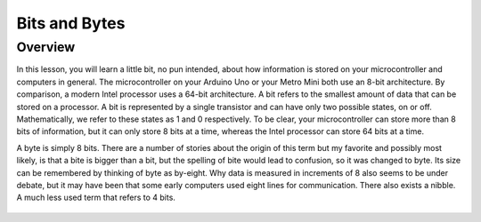 Bits and Bytes
==============

Overview
--------
In this lesson, you will learn a little bit, no pun intended, about how information is stored on your microcontroller and computers in general. The microcontroller on your Arduino Uno or your Metro Mini both use an 8-bit architecture. By comparison, a modern Intel processor uses a 64-bit architecture. A bit refers to the smallest amount of data that can be stored on a processor. A bit is represented by a single transistor and can have only two possible states, on or off. Mathematically, we refer to these states as 1 and 0 respectively. To be clear, your microcontroller can store more than 8 bits of information, but it can only store 8 bits at a time, whereas the Intel processor can store 64 bits at a time. 

A byte is simply 8 bits. There are a number of stories about the origin of this term but my favorite and possibly most likely, is that a bite is bigger than a bit, but the spelling of bite would lead to confusion, so it was changed to byte. Its size can be remembered by thinking of byte as by-eight. Why data is measured in increments of 8 also seems to be under debate, but it may have been that some early computers used eight lines for communication. There also exists a nibble. A much less used term that refers to 4 bits. 



.. figure:: images/ascii_table.png
   :alt: 
